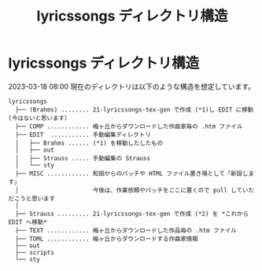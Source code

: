 #+HTML_HEAD: <link rel="stylesheet" type="text/css" href="http://www.pirilampo.org/styles/bigblow/css/htmlize.css"/>
#+HTML_HEAD: <link rel="stylesheet" type="text/css" href="http://www.pirilampo.org/styles/bigblow/css/bigblow.css"/>
#+HTML_HEAD: <link rel="stylesheet" type="text/css" href="http://www.pirilampo.org/styles/bigblow/css/hideshow.css"/>

#+HTML_HEAD: <script type="text/javascript" src="http://www.pirilampo.org/styles/bigblow/js/jquery-1.11.0.min.js"></script>
#+HTML_HEAD: <script type="text/javascript" src="http://www.pirilampo.org/styles/bigblow/js/jquery-ui-1.10.2.min.js"></script>

#+HTML_HEAD: <script type="text/javascript" src="http://www.pirilampo.org/styles/bigblow/js/jquery.localscroll-min.js"></script>
#+HTML_HEAD: <script type="text/javascript" src="http://www.pirilampo.org/styles/bigblow/js/jquery.scrollTo-1.4.3.1-min.js"></script>
#+HTML_HEAD: <script type="text/javascript" src="http://www.pirilampo.org/styles/bigblow/js/jquery.zclip.min.js"></script>
#+HTML_HEAD: <script type="text/javascript" src="http://www.pirilampo.org/styles/bigblow/js/bigblow.js"></script>
#+HTML_HEAD: <script type="text/javascript" src="http://www.pirilampo.org/styles/bigblow/js/hideshow.js"></script>
#+HTML_HEAD: <script type="text/javascript" src="http://www.pirilampo.org/styles/lib/js/jquery.stickytableheaders.min.js"></script>
#+TITLE: lyricssongs ディレクトリ構造
#+OPTIONS: email:nil ^:nil

* lyricssongs ディレクトリ構造

2023-03-18 08:00 現在のディレクトリは以下のような構造を想定しています。


#+BEGIN_EXAMPLE
lyricssongs
  ├── (Brahms) ........ 21-lyricssongs-tex-gen で作成 (*1)し EDIT に移動 (今はないと思います）
  ├── COMP ............ 梅ヶ丘からダウンロードした作曲家毎の .htm ファイル
  ├── EDIT  ........... 手動編集ディレクトリ
  │   ├── Brahms ...... (*1) を移動したしたもの
  │   ├── out
  │   ├── Strauss ..... 手動編集の Strauss
  │   └── sty
  ├── MISC ............ 和田からのパッチや HTML ファイル置き場として「新設します」
  │                     今後は、作業依頼やパッチをここに置くので pull していただこうと思います
  │
  ├── Strauss ......... 21-lyricssongs-tex-gen で作成 (*2) を *これから EDIT へ移動*
  ├── TEXT ............ 梅ヶ丘からダウンロードした作品毎の .htm ファイル
  ├── TOML ............ 梅ヶ丘からダウンロードする作曲家情報
  ├── out
  ├── scripts
  └── sty
#+END_EXAMPLE
